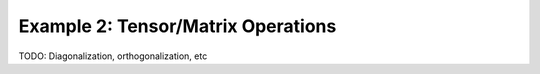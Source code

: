 ===================================
Example 2: Tensor/Matrix Operations
===================================

TODO: Diagonalization, orthogonalization, etc
